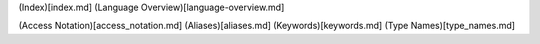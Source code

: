 (Index)[index.md] (Language Overview)[language-overview.md]

(Access Notation)[access_notation.md] (Aliases)[aliases.md]
(Keywords)[keywords.md] (Type Names)[type_names.md]
